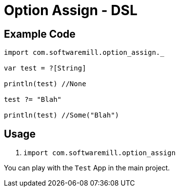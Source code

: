= Option Assign - DSL

== Example Code

```scala

import com.softwaremill.option_assign._

var test = ?[String]

println(test) //None

test ?= "Blah"

println(test) //Some("Blah")
```

== Usage

. `import com.softwaremill.option_assign`

You can play with the `Test` App in the main project.


